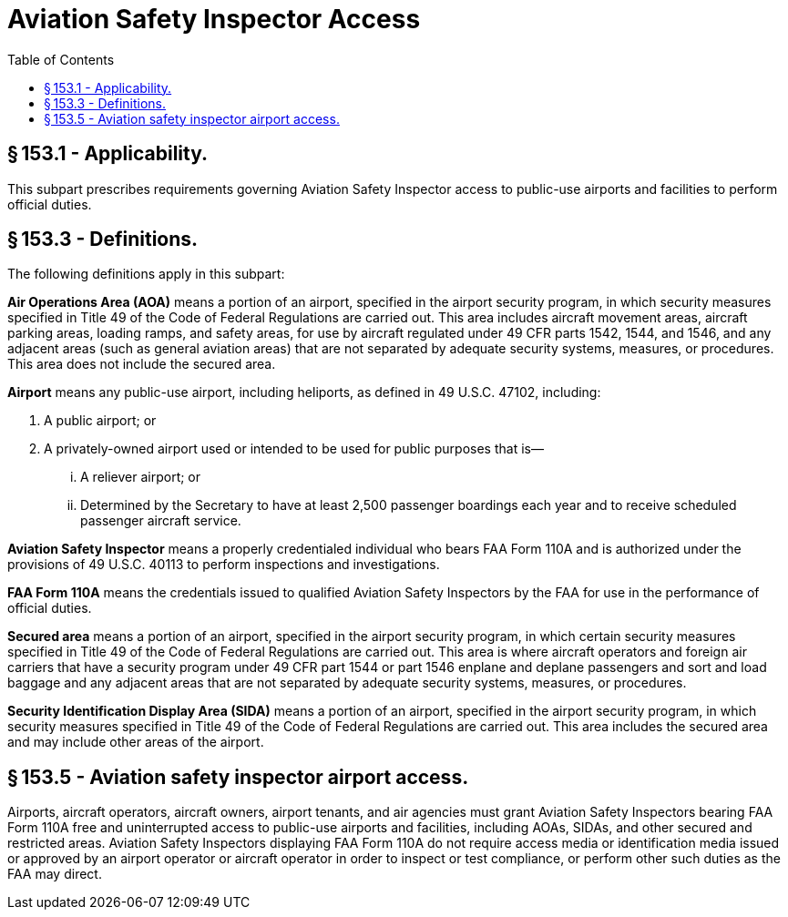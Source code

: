 # Aviation Safety Inspector Access
:toc:

## § 153.1 - Applicability.

This subpart prescribes requirements governing Aviation Safety Inspector access to public-use airports and facilities to perform official duties.

## § 153.3 - Definitions.

The following definitions apply in this subpart:
              

*Air Operations Area (AOA)* means a portion of an airport, specified in the airport security program, in which security measures specified in Title 49 of the Code of Federal Regulations are carried out. This area includes aircraft movement areas, aircraft parking areas, loading ramps, and safety areas, for use by aircraft regulated under 49 CFR parts 1542, 1544, and 1546, and any adjacent areas (such as general aviation areas) that are not separated by adequate security systems, measures, or procedures. This area does not include the secured area.

*Airport* means any public-use airport, including heliports, as defined in 49 U.S.C. 47102, including:

[arabic]
. A public airport; or
. A privately-owned airport used or intended to be used for public purposes that is—
[lowerroman]
.. A reliever airport; or
.. Determined by the Secretary to have at least 2,500 passenger boardings each year and to receive scheduled passenger aircraft service.

*Aviation Safety Inspector* means a properly credentialed individual who bears FAA Form 110A and is authorized under the provisions of 49 U.S.C. 40113 to perform inspections and investigations.

*FAA Form 110A* means the credentials issued to qualified Aviation Safety Inspectors by the FAA for use in the performance of official duties.

*Secured area* means a portion of an airport, specified in the airport security program, in which certain security measures specified in Title 49 of the Code of Federal Regulations are carried out. This area is where aircraft operators and foreign air carriers that have a security program under 49 CFR part 1544 or part 1546 enplane and deplane passengers and sort and load baggage and any adjacent areas that are not separated by adequate security systems, measures, or procedures.

*Security Identification Display Area (SIDA)* means a portion of an airport, specified in the airport security program, in which security measures specified in Title 49 of the Code of Federal Regulations are carried out. This area includes the secured area and may include other areas of the airport.

## § 153.5 - Aviation safety inspector airport access.

Airports, aircraft operators, aircraft owners, airport tenants, and air agencies must grant Aviation Safety Inspectors bearing FAA Form 110A free and uninterrupted access to public-use airports and facilities, including AOAs, SIDAs, and other secured and restricted areas. Aviation Safety Inspectors displaying FAA Form 110A do not require access media or identification media issued or approved by an airport operator or aircraft operator in order to inspect or test compliance, or perform other such duties as the FAA may direct.

